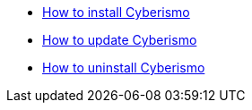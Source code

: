 
* link:/cards/docs_17[How to install Cyberismo]
* link:/cards/docs_19[How to update Cyberismo]
* link:/cards/docs_24[How to uninstall Cyberismo]